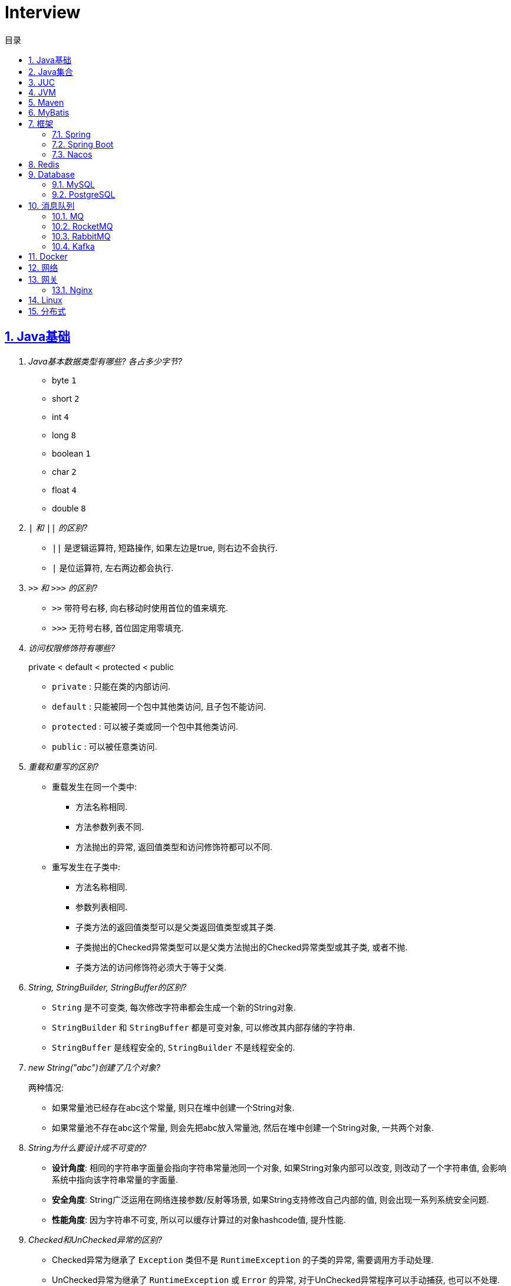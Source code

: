 = Interview
:icons: font
:source-highlighter: highlightjs
:highlightjs-theme: idea
:hardbreaks:
:sectlinks:
:sectnums:
:stem:
:toc: left
:toclevels: 3
:toc-title: 目录
:tabsize: 4
:docinfo: shared

== Java基础

[qanda]
Java基本数据类型有哪些? 各占多少字节?::
* byte `1`
* short `2`
* int `4`
* long `8`
* boolean `1`
* char `2`
* float `4`
* double `8`
`|` 和 `||` 的区别?::
* `||` 是逻辑运算符, 短路操作, 如果左边是true, 则右边不会执行.
* `|` 是位运算符, 左右两边都会执行.
`>>` 和 `>>>` 的区别?::
* `>>` 带符号右移, 向右移动时使用首位的值来填充.
* `>>>` 无符号右移, 首位固定用零填充.
访问权限修饰符有哪些?::
private < default < protected < public
* `private` : 只能在类的内部访问.
* `default` : 只能被同一个包中其他类访问, 且子包不能访问.
* `protected` : 可以被子类或同一个包中其他类访问.
* `public` : 可以被任意类访问.
重载和重写的区别?::
* 重载发生在同一个类中:
** 方法名称相同.
** 方法参数列表不同.
** 方法抛出的异常, 返回值类型和访问修饰符都可以不同.
* 重写发生在子类中:
** 方法名称相同.
** 参数列表相同.
** 子类方法的返回值类型可以是父类返回值类型或其子类.
** 子类抛出的Checked异常类型可以是父类方法抛出的Checked异常类型或其子类, 或者不抛.
** 子类方法的访问修饰符必须大于等于父类.
String, StringBuilder, StringBuffer的区别?::
* `String` 是不可变类, 每次修改字符串都会生成一个新的String对象.
* `StringBuilder` 和 `StringBuffer` 都是可变对象, 可以修改其内部存储的字符串.
* `StringBuffer` 是线程安全的, `StringBuilder` 不是线程安全的.
new String("abc")创建了几个对象?::
两种情况:
* 如果常量池已经存在abc这个常量, 则只在堆中创建一个String对象.
* 如果常量池不存在abc这个常量, 则会先把abc放入常量池, 然后在堆中创建一个String对象, 一共两个对象.
String为什么要设计成不可变的?::
* *设计角度*: 相同的字符串字面量会指向字符串常量池同一个对象, 如果String对象内部可以改变, 则改动了一个字符串值, 会影响系统中指向该字符串常量的字面量.
* *安全角度*: String广泛运用在网络连接参数/反射等场景, 如果String支持修改自己内部的值, 则会出现一系列系统安全问题.
* *性能角度*: 因为字符串不可变, 所以可以缓存计算过的对象hashcode值, 提升性能.
Checked和UnChecked异常的区别?::
* Checked异常为继承了 `Exception` 类但不是 `RuntimeException` 的子类的异常, 需要调用方手动处理.
* UnChecked异常为继承了 `RuntimeException` 或 `Error` 的异常, 对于UnChecked异常程序可以手动捕获, 也可以不处理.
谈谈对多态的理解?::
多态是指父类引用指向子类对象, 即在程序运行时才能动态获取到引用对象的实际类型.
抽象类和接口的区别?::
* 抽象类可以有构造方法, 接口不行.
* 接口类中的变量只能是 `public static final` 常量类型.
* 一个类只能继承一个抽象类, 但是可以实现多个接口.
* 类继承表达的是 `is-a` 的关系, 表示子类和父类是同一类的类型. 接口实现表达的是 `like-a` 的关系, 表示子类具备父类接口定义的行为.
静态内部类和成员内部类的区别?::
* 成员内部类
** 成员内部类的变量和方法不能声明为静态的, 因为静态成员的访问不需要外部类的对象实例, 这不符合内部类的设计初衷.
** 成员内部类可以引用外部类的非静态属性及方法.
* 静态内部类
** 静态内部类的属性和方法可以声明为静态和非静态的.
** 静态内部类只能引用外部类的静态变量或方法.
Object类有哪些方法?::
* hashcode
* equals
* clone
* toString
* wait
* notify
* notifyAll
equals和hashCode方法重写规则?::
* hashCode()相等, equals()不一定返回true.
* equals()返回true, hashCode()一定要相等.
泛型中extends和super的区别?::
* extends为上界通配符.
* super为下界通配符.
* 上界 `<? extends T>` 不能往里存，只能往外取
* 下界 `<? super T>` 不影响往里存，但往外取只能放在Object对象里
* *PECS(Producer Extends Consumer Super)原则*: 频繁往外读取内容的, 适合用上界Extends; 经常往里插入的, 适合用下界Super.
获取泛型类型的方法?::
`((ParameterizedType) getClass().getGenericSuperclass()).getActualTypeArguments()[0]`
创建对象有哪些方式?::
* new
* Object#clone()
* Class#newInstance()
* Constructor#newInstance()
* 反序列化
* Unsafe.allocateInstance
getMethods()和getDeclaredMethods()的区别?::
* `getMethods()` 获取本类以及从父类继承过来的public方法.
* `getDeclaredMethods()` 只获取本类的方法.
Class.forName()和ClassLoader#loadClass()的区别?::
`Class.forName()` 会执行类的静态代码块, `ClassLoader#loadClass()` 不会.
`Class#getResourceAsStream` 和 `ClassLoader#getResourceAsStream` 的区别?::
* `Class#getResourceAsStream` 为使用加载该类的类加载器加载文件:
** 不以 `/` 开头时为在该类所在路径下加载文件.
** 以 `/` 开头时为在 `classpath` 下加载文件.
* `ClassLoader#getResourceAsStream` : 为用指定类加载器加载文件.
`ClassNotFoundException` 和 `NoClassDefFoundError` 有什么区别?::
* `ClassNotFoundException` 是Exception类型, `NoClassDefFoundError` 是Error类型.
* 使用 `Class.forName()` / `ClassLoader#loadClass()` / `ClassLoader#findSystemClass()` 等 *加载* 类时找不到类就会抛出 `ClassNotFoundException` ,当编译成功但 *运行* 时(调用该类的一个方法或者new一个实例时)找不到类或者初始化static成员时有异常则会抛出 `NoClassDefFoundError` 异常.
Java类初始化顺序?::
. 父类静态变量
. 父类静态代码块
. 子类静态变量
. 子类静态代码块
. 子类main方法
. 父类成员变量
. 父类构造代码块
. 父类构造函数
. 子类成员变量
. 子类构造代码块
. 子类构造函数
Java中Connection为什么要close?::
及时释放数据库链接, 减少资源消耗. (如果没有显式close, 也会被gc)
var和val的区别?::
var表示可变变量, val为非标准关键字, 表示不可变变量.
BIO和NIO的区别?::
* BIO属于同步阻塞模型, 业务线程读写请求过程中会一直等待数据到达(阻塞), 业务操作完成后才会继续执行后续任务(同步).
* NIO属于IO多路复用模型, 通过epoll/kqueue系统调用批量查询可用的socket(非阻塞), 然后通过单读的线程进行读写操作(同步), 节省了read阻塞阶段的耗时.
* BIO基于字节流读写请求, NIO使用缓冲区读写请求.
Java NIO有哪些Buffer类型?::
* ByteBuffer(字节缓冲区): 用于读写字节数据.
* ShortBuffer(短整型缓冲区): 用于读写短整型数据.
* IntBuffer(整型缓冲区): 用于读写整型数据.
* LongBuffer(长整型缓冲区): 用于读写长整型数据.
* CharBuffer(字符缓冲区): 用于读写字符数据.
* FloatBuffer(浮点型缓冲区): 用于读写浮点型数据.
* DoubleBuffer(双精度浮点型缓冲区): 用于读写双精度浮点型数据.
Buffer的四个核心属性?::
* capacity: 缓冲区的容量, 不可修改.
* limit: 当前可操作的缓冲区的长度.
* position: 当前操作的索引.
* mark: 标记位置, 可通过 `reset()` 恢复position为mark的位置.
`flip()` 和 `rewind()` 方法的使用场景?::
* `flip()` 方法用于写完后读取整个缓冲区内容的场景, 如写header+body后读取整个header+body内容.
* `rewind()` 方法用于重复读取缓冲区内容的场景.
SelectionKey的事件类型?::
* OP_CONNECT(仅客户端SocketChannel): 请求连接成功.
* OP_ACCEPT(仅服务端ServerSocketChannel): 请求连接就绪.
* OP_READ: 读缓冲区中存在数据可以读取.
* OP_WRITE: 写缓冲区中存在空间可以写入.
HeapByteBuffer和DirectByteBuffer的区别?::
* HeapByteBuffer在JVM堆内存中分配缓冲区.
* DirectByteBuffer在JVM堆外内存中分配缓冲区.

== Java集合

[qanda]
Java容器有哪些?::
* `List` 列表/链表
** Vector
** ArrayList
** LinkedList
** CopyOnWriteArrayList
* `Queue` 队列
** ArrayDeque
** ArrayBlockingQueue
** LinkedBlockingQueue
** DelayQueue
** SynchronousQueue
** LinkedTransferQueue
** ConcurrentLinkedQueue
** ConcurrentLinkedDeque
* 堆
** PriorityQueue
** PriorityBlockingQueue
* `Set` 集合
** HashSet
** LinkedHashSet
** CopyOnWriteArraySet
** ConcurrentSkipListSet
* `Map` 散列表
** HashTable
** HashMap
** LinkedHashMap
** IdentityHashMap
** ConcurrentHashMap
** WeakHashMap
* 树
** TreeMap
* `NavigableMap` 跳表
** ConcurrentSkipListMap
ArrayList和LinkedList的区别?::
* `ArrayList` 底层使用数组存储元素, `LinkedList` 使用双向链表.
* `ArrayList` 插入和删除时间复杂度为stem:[O(n)], 查找为stem:[O(1)]. `LinkedList` 查找和删除时间复杂度为stem:[O(n)], 插入为stem:[O(1)].
* `ArrayList` 适合从中间插或者尾插, `LinkedList` 更适合头插.
* `LinkedList` 每个元素需要维护前后元素的引用, 所以内存占用比 `ArrayList` 大.
* 都不是线程安全的.
有哪些Map实现类?::
* HashMap `查找键值对`
* LinkedHashMap `保证key按照插入的顺序输出`
* TreeMap `红黑树, 按照自定义顺序遍历key`
* ConcurrentHashMap `线程安全`
* WeakHashMap `存取弱引用对象的哈希表`
* IdentityHashMap `使用System.identityHashCode()计算hashCode, 使用==判断key是否相同`
HashMap和HashTable的区别?::
* HashTable线程安全, HashMap线程不安全.
* HashTable默认初始长度为11, HashMap默认初始长度为16, 且总为2的幂.
* HashTable扩容后为stem:[2n+1],HashMap扩容后为stem:[2n].
* HashMap的kv可以为null, 放在数据索引为0的位置.HashTable的kv均不能为null.
* HashMap因hash冲突产生的链表长度大于8后会转成红黑树, HashTable不会.
JDK中有哪些保持key有序的Map?::
* LinkedHashMap: 按照插入顺序或者读取顺序排列key.
* TreeMap: 按照key的大小排好序.
有哪些散列函数?::
* 求和: 将每一位的ascii值相加得到哈希值.
* 多项式求和: 以一个素数(31)为底, 多项式求和: stem:[sum_(i=0)^(n-1)"key"[n-i-1\]xx31^i] , 如 stem:[h=k_0+k_1xx31+k_2xx31^2+...+k_(n-1)xx31^(n-1)]
* CRC16/CRC32.
散列表解决hash冲突的方法?::
* 拉链法: 如果hash值落在相同的槽位上, 则将该槽位元素转成链表, 将冲突的元素放在已有元素的后面. `HashMap`
* 开放地址法: 如果hash所在的槽位已有元素, 则将元素存放到下一个为空的槽位上. `ThreadLocal.ThreadLocalMap`
* 再哈希法: 计算多次hash值, 增加数据离散程度.
为什么HashMap的长度始终是2的幂?::
stem:[x%2^n=x&(2^n-1)] 用与运算代替模运算, 效率更高.
HashMap的实现原理?::
. 计算key的hash值: `(h = key.hashCode()) ^ (h >>> 16)` hashCode的前16位和后16位异或.
. 根据hash值计算出存放该key的槽位(`hash & (length - 1)`)
* 如果table为空, 则初始化table, 直接插入.
* 如果索引处为空, 直接插入.
* 如果索引处不为空, 则根据hash和key比较找到已有的key.
** 如果key找到了则直接更新value.
** 如果key没有找到, 则判断当前node是否为红黑树的node还是链表node, 插入.
** 如果当前node属于链表且长度大于8且哈希表长度大于64, 则转成红黑树, 如果小于64说明元素分散不够均匀, 会扩容一次.
* 插入后如果table长度超过了阈值(capacity*loadFactor), 则长度扩容两倍, 然后重新计算每个元素的槽位. 因为 stem:[x&(2n-1)=(x&(n-1) or 2xxx&(n-1))], 所以扩容后原来的索引stem:[i]只会移动到新的数组索引stem:[i或2i]处, 通过 stem:[i&n]就可以计算出新索引为stem:[i or 2i].
HashSet的实现原理?::
内部维护了一个HashMap, 每次添加元素的时候, key为待添加的元素, value为一个单例的Object对象.
HashSet在向map中put的时候value为什么不存null还是一个固定的Object对象?::
如果是第一次插入key为null的元素, 返回null, 第二次插入, 返回PRESENT对象, 可以通过返回值区分set中是否存在null元素.
LinkedHashMap的实现原理?::
. `LinkedHashMap` 可以设置按照插入顺序(默认)还是访问顺序对key排序.
. `LinkedHashMap` 每个元素有前置和后继节点, 标识插入/访问的顺序关系, `LinkedHashMap` 内部也保存了头结点和尾结点的引用.
. 每次插入/删除的时候, 会把尾结点的后继节点设置为新节点, 然后把尾结点设置为当前节点.
. 遍历的时候, 从 `LinkedHashMap` 内部保存的头结点开始遍历.
如何使用LinkedHashMap实现LRU缓存?::
. 继承 `LinkedHashMap` , 设置 `accessOrder` 属性为true.
. 如果需要限制缓存容量, 重写 `removeEldestEntry` 方法即可.
fail-fast和fail-safe分别代表什么?::
* `fail-fast` 输赢迭代器遍历一个集合对象的时候, 如果遍历这个集合的过程中对集合做了修改会抛出 `ConcurrentModifiedException` .
* `fail-safe` 在遍历时先复制原有集合, 然后在拷贝的集合上进行遍历.

== JUC

[qanda]
创建线程的方法?::
* 实现Runnable接口.
* 继承Thread类.
* 实现Callable接口.
synchronized关键字的使用?::
* 修饰实例方法
* 修饰静态方法
* 修饰代码块
sleep和wait的区别?::
* 定义不同: sleep为Thread类的方法, wait为Object类的方法.
* 作用对象不同: sleep作用于当前线程, wait作用于持有指定的对象锁的线程.
* sleep不会释放锁, 当前线程进入 `TIMED_WAITING` 状态, wait会释放锁且进入 `WAITING/TIMED_WAITING` 状态.
* sleep可以在任意代码块里, wait必须在同步代码块里.
为什么wait方法必须在同步代码块里?::
. 释放锁的前提是要先持有锁.
. 避免CPU切换到另外一个线程先执行了notify方法.
为什么wait方法定义在Object里而不是Thread?::
因为synchronized可以锁住任意对象, 而锁住的对象需要有wait/notify方法来实现线程间通信.
synchronized和volatile的区别?::
* 功能不同: `synchronized` 用于锁定临界区, 只有持有锁的线程才能访问临界区. `volatile` 用于变量, 标识该变量的值一直需要从主存读取.
* 使用不同: `volatile` 只能用于变量上, `synchronized` 可以用作实例方法/静态方法和代码块上.
* 语义不同: `volatile` 只保证可见性和禁止指令重排序, `synchronized` 保证可见性和原子性.
线程的状态流转?::
* NEW -> RUNNING: Thread#start()方法.
* RUNNING -> BLOCKED: 未争取到锁被阻塞.
* BLOCKED -> RUNNING: 争取到锁.
* RUNNING -> WAITING/TIMED_WAITING: Object#wait, Thread#join, Thread.sleep, LockSupport.park.
* WAITING/TIMED_WAITING -> RUNNING: Object#notify, Object#notifyAll, LockSupport.unpark.
* RUNNING -> TERMINATED: run方法执行结束.
Thread类run()和start()区别?::
* `run()` : 执行具体的工作.
* `start()` : 启动一个新的线程, 该线程去执行具体的工作.
Thread.join()有什么作用?::
等待线程执行完
终止一个线程的方法有哪些?::
* 使用一个volatile修饰的标志位while循环判断是否终止.
* 调用Thread#interrupt()方法
** 如果线程处于运行状态, Thread#isInterrupted()方法返回true, 线程内部判断这个标志位跳出方法.
** 如果线程处于阻塞状态, 则会抛出InterruptedException.线程内部可以捕获该异常终止方法.
* 调用Thread#stop()方法, 此方法会释放所有子线程的锁, 但可能会导致线程安全问题.
守护线程和本地线程的区别?::
当JVM内部只剩守护线程时, JVM就会自动退出.
请描述锁的四种状态和升级过程?::
* 无锁
* 偏向锁
* 轻量级锁
* 重量级锁
CAS的ABA问题如何解决?::
* AtomicStampedReference
* AtomicMarkableReference
基于AQS实现的锁有哪些?::
* ReentrantLock
* ReentrantReadWriteLock
* Semaphore
* CountDownLatch
线程池初始化参数的解释?::
* `int corePoolSize` : 核心线程数个数
* `int maximumPoolSize` : 最大线程数个数
* `long keepAliveTime` : 核心线程之外的线程存活时间
* `TimeUnit unit` : KeepAliveTime时间单位
* `BlockingQueue<Runnable> workQueue` : 线程池所用的阻塞队列类型
* `ThreadFactory threadFactory` : 线程创建的工厂类
* `RejectedExecutionHandler handler` : 最大线程满载后的线程提交后拒绝策略
线程池中阻塞队列有哪些?::
* ArrayBlockingQueue
* LinkedBlockingQueue
* SynchronousQueue
* TransferQueue
* DelayQueue
线程池的工作原理?::
. 如果当前线程池中的线程数目小于corePoolSize，则每来一个任务，就会创建一个线程去执行这个任务；
. 如果当前线程池中的线程数目大于等于corePoolSize，则每来一个任务，会尝试将其添加到任务缓存队列当中，若添加成功，则该任务会等待空闲线程将其取出去执行；若添加失败（一般来说是任务缓存队列已满），则会尝试创建新的线程去执行这个任务；
. 如果当前线程池中的线程数目达到maximumPoolSize，则会采取任务拒绝策略进行处理；
. 如果线程池中的线程数量大于corePoolSize时，如果某线程空闲时间超过keepAliveTime，线程将被终止，直至线程池中的线程数目不大于corePoolSize；如果允许为核心池中的线程设置存活时间，那么核心池中的线程空闲时间超过keepAliveTime，线程也会被终止。
线程池的拒绝策略?::
* AbortPolicy(默认): 丢弃任务并抛出 `RejectExecutionException` 异常.
* DiscardPolicy: 丢弃任务, 但是不抛出异常.
* DiscardOldestPolicy: 丢弃队列最前面的任务, 然后重新提交被拒绝的任务.
* CallerRunsPolicy: 由调用线程处理该任务.
Timer类的缺点?::
* 一个任务执行时间长将会影响后面的任务.
* 前面的任务抛出异常, 后面的任务会执行不了.
Tomcat线程调度流程?::
Tomcat自定义了阻塞队列和Executor的实现, 处理的流程与JDK线程池稍有不同.
. 如果当前线程数小于核心线程数(minSpareThreads, 默认10), 则创建一个新的线程.
. 如果当前线程数大于核心线程数, 并且小于最大线程数, 仍然创建一个新的线程.
. 如果当前工作线程数小于总线程数, 说明有空闲线程, 加入到队列中.
. 如果当前线程数大于最大线程数, 则加入到队列中, 等待有空闲的工作线程执行该任务.
. 如果加入到队列失败, 则抛出异常.

== JVM

[qanda]
JVM内存区域的划分?::
* 线程私有:
** 程序计数器: 存储当前线程执行的字节码的指令地址.
** 虚拟机栈: 存放当前线程的栈帧.每个栈帧对应一个被调用的方法, 栈帧中包括局部变量表, 操作数栈, 方法返回地址等信息.当线程执行一个方法时, 就会创建一个栈帧压栈, 当方法执行完毕, 便会将栈帧出栈.
** 本地方法栈: 存储当前线程调用的本地方法的栈帧.
* 线程共享:
** 堆: 存储对象数据.
** 方法区: 存储类的信息, 静态变量, 常量, 编译后的代码等.
强/软/弱/虚引用的区别?::
* *强引用* : 强引用的对象不会被立即回收.
* *软引用(SoftReference)* : 满足以下 `ReferencePolicy` 的回收条件时, 会将软引用关联的对象列入垃圾回收范围回收 (详见 `ReferenceProcessor::process_soft_ref_reconsider_work` 方法).
** NeverClearPolicy: 从不回收软引用对象.
** AlwaysClearPolicy: 一直回收软引用对象.
** LRUMaxHeapPolicy(开启c2/jvmci编译器下默认策略): 如果clock-timestamp>(最大堆容量-上次gc后堆使用的空间大小)/1MB*SoftRefLRUPolicyMSPerMB(默认1000), 会回收软引用, 否则不会回收.
** LRUCurrentHeapPolicy(禁用c2&jvmci编译器下默认策略): 如果clock-timestamp>上次gc后堆可用空间大小/1MB*SoftRefLRUPolicyMSPerMB(默认1000), 会回收软引用, 否则不会回收.
* *弱引用(WeakReference)* : 垃圾回收时会回收弱引用对象.
* *虚引用(PhantomReference)* : 无法通过虚引用来获取被引用的对象, 该对象在被回收的同时会将该对象放入ReferenceQueue, 外部可以通过从Queue中poll出元素来接收到对象被回收的事件, 如果该对象是 `Cleaner` 类型, 则会执行clean方法.
对象创建的过程?::
. new指令的参数是否能在常量池中定位到一个类的符号引用, 如果这个符号引用代表的类没有被加载过, 则执行相应的类加载过程.
. 为对象分配内存.
. 初始化字段值.
. 设置对象头.
. 执行构造函数.
JVM对象的结构?::
. 对象头.(MarkWord+ClassPointer)
. 对象实例数据.
. 对齐填充.
对象头的内容?::
. MarkWord
. 类型指针: 指向类型元数据的指针.
. 如果是数组, 还需要记录数组长度.
对象的访问方式?::
* 直接指针访问(HotSpot): reference中储存的是对象的实例地址. 可以通过reference中的地址直接访问到对象.(对象实例数据中存储了对象类型数据的指针)
** 好处: 节省一次指针定位的开销, 速度快.
* 句柄访问: 堆中划分一块内存作为句柄池, 句柄池中存储了对象的实例数据地址和对象类型数据地址. reference中存储的是句柄地址.
** 好处: 在对象被移动的时候只会修改句柄中的对象实例数据地址, 而不会修改reference.
OOM有哪些类型?::
* 堆内存溢出. `Java heap space`
* 无限创建动态代理对象导致方法区内存溢出. `Metaspace`
* 分配直接内存失败. `Direct buffer memory`
* 内存不足导致线程无法创建. `unable to create new native thread`
* 花费超过98%的时间GC而只得到不到2%的内存.`GC overhead limit exceed`
GC的分类?::
* Minor GC/Young GC: 新生代的收集.
* Major GC/Old GC: 老年代的收集(CMS).
* Mixed GC: 收集整个新生代和部分老年代(G1).
* Full GC: 整个Java堆和方法区的收集.
Young GC发生的场景有哪些?::
* Eden区满.
* 触发Full GC前会先执行一次 `Young GC` .
Full GC发生的场景有哪些?::
* 老年代满了或者达到设定的阈值.
* CMS回收失败, 发生 `promotion failed/concurrent mode failure` .
* 从新生代要放入老年代的对象平均大小超过了老年代剩余空间.
如何标记对象可以被回收?::
* 引用计数法: 在对象中添加一个引用计数器, 每有一个地方引用它时, 计数器值加一, 引用失效时, 计数器值减一. 当计数器值为0时, 该对象就是可以被回收的.
* 可达性分析: 定义一些类型的对象为根对象, 根对象本身和根对象持有的其他对象的引用(包括该对象持有的其他对象的引用)都是不可回收的, 其他对象就是可以被回收的.
哪些对象属于GC Root?::
* 栈中的变量引用的对象, 包括局部变量, 方法参数.
* 静态变量引用的对象.
* 运行中的线程对象.
* 被同步锁(synchronized)持有的对象.
* `System ClassLoader` 加载的Class对象, SystemClassLoader, 一些基础异常类等.
* JNI(native方法)引用的对象.
* JMXBean.
* JVMTI中注册的回调.
* 本地代码缓存.
有哪些垃圾回收算法?::
* 标记清除: 首先标记需要回收的对象, 然后统一把被标记的对象依次清除, 一般用于老年代.
** 缺点① 如果堆中大部分对象需要被回收, 则标记和清除执行时间会较长.
** 缺点② 内存中会出现大量不连续的碎片, 分配大对象时如无法找到足够的连续内存, 则会触发一次FULL GC.
* 标记复制: 将内存区域分为两部分, 每次只使用其中的一块, 回收时把存活的对象移动到另一块内存, 然后直接清空原先的块, 一般用于新生代.
** 优点① 没有内存碎片.
** 缺点① 浪费了一半的内存可用空间.
** 缺点② 如何对象存活率高, 那么拷贝对象的成本也高.
* 标记整理: 将存活的对象统一移动到一端, 然后直接清理掉边界之外的内存.
** 优点① 没有内存碎片.
** 缺点① 移动对象会发生STW, 会暂停用户线程.
* 分代收集: 根据不同的内存区域, 使用不同的回收算法.
有哪些垃圾回收器?::
* Young区:
** Serial
** ParNew
** Parallel Scavenge Young
* Old区:
** Serial Old
** Parallel Old
** CMS
* 混合回收:
** G1
** ZGC
* 不回收:
** Epsilon
新生代分为哪几个区?::
1个Eden, 两个Survivor.
新生代Eden区和Survivor区的默认比例? 如何修改?::
默认 stem:[8:1:1], 通过 `-XX:SurvivorRatio` 参数修改Eden区与Survivor区大小的比例, 默认为8.
堆内存新生代和老年代的默认比例? 如何修改?::
默认 stem:[1:2], 通过 `-Xmn` 设置新生代的大小, 或者 `-XX:NewRatio` 设置Old区与Young区大小的比例, `-Xmn` 优先级更高.
并发扫描时如何解决存活对象错误标记为死亡?::
灰色对象切断一个白色对象引用, 同时一个黑色对象新增这个白色的引用.
* 增量更新: 当一个黑色对象插入一个白色对象的引用时, 将这个黑色对象变为灰色对象. `CMS`
* 原始快照: 当一个灰色对象删除一个白色对象的引用时, 将引用关联的对象变为灰色对象. `G1`
对象何时进入老年代?::
* survivor区中的对象年龄超过了 `-XX:PretenureSizeThreshold` 设置的值. (默认为6)
* Young GC时Eden区的对象放不进survivor区, 会直接进入老年代.
CMS采用哪种回收算法?::
CMS使用标记-清除算法回收老年代.
CMS怎么解决内存碎片问题?::
* CMS提供 `-XX:+UseCMSCompactAtFullCollection` 开关参数, 用于CMS在Full GC时开启内存碎片的合并整理过程.
* CMS提供 `-XX:CMSFullGCsBeforeCompaction` 参数, 用于设置在执行指定次数不整理空间的Full FC后, 在下一次Full GC前整理内存碎片.
CMS回收的步骤?::
. 初始标记
. 并发标记
. 重新标记
. 并发清除
G1回收的步骤?::
. 初始标记
. 并发标记
. 最终标记
. 筛选回收
Young GC频繁原因?::
* 新生代内存空间设置过小.
* 大量生成生命周期短的对象.
* `PretenureSizeThreshold` 设置过高导致对象不会进入老年代.
Young GC慢的原因?::
* 新生代内存空间设置过大, 回收需要消耗很多时间.
* 对象引用链比较长, 扫描时间长.
* 新生代survivor设置的比较小, 回收后存活的对象只能移动到老年代, 造成移动对象开销.
* 内存分配担保失败, MinorGC升级为Full GC.
* 采用serial收集器回收新生代, 串行执行, 效率较低.
频繁GC问题如何定位?::
* `jstat -gc <pid> [interval(ms)]`
** `S0C` 第一个survivor区大小.
** `S1C` 第二个survivor区大小.
** `S0U` 第一个survivor区已使用大小.
** `S1U` 第二个survivor区已使用大小.
** `EC` Eden区大小
** `EU` Eden区已使用大小.
** `OC` Old区大小.
** `OU` Old区已使用大小.
** `MC` Metaspace区大小.
** `MU` Metaspace区已使用大小.
** `CCSC` 压缩类空间大小.
** `CCSU` 压缩类空间已使用大小.
** `YGC` YoungGC次数.
** `YGCT` YoungGC总消耗时间.
** `FGC` FullGC次数.
** `FGCT` FullGC总消耗时间.
** `GCT` GC总消耗时间.
* jcmd
** `jcmd <pid> Thread.print` 打印线程栈.
** `jcmd <pid> GC.class_histogram | head -20` 查看各个类的所有实例对象大小, 执行时会触发Full GC.
** `jcmd <pid> GC.run` 执行一次 `System.gc()` .
** `jcmd <pid> VM.heap_info` 打印堆和方法区占用大小.
** `jcmd <pid> VM.flags` 查看JVM启动参数.
** `jcmd <pid> GC.heap_dump <file>` dump JVM进程.
* jmap
** `jmap -histo:live <pid> | head -20` 查看各个类的所有实例对象大小, 执行时会触发Full GC.
** `jmap -dump:live,format=b,file=<file> <pid>` dump JVM进程.
** `jmap -heap <pid>` 打印堆各个区占用大小.
* core dump分析
* gc日志上传到 https://gceasy.io 分析, 根据报告调整各个区内存大小.
如何进行堆内存dump?::
* jmap: `jmap -F -dump:live,file=jmap.hprof <pid>`
* jcmd: `jcmd <pid> GC.heap_dump jmap.hprof`
* 自动dump: `-XX:+HeapDumpOnOutOfMemoryError -XX:HeapDumpPath=<path/to/dump>`
* JMX客户端工具
* 编程式调用: `HotSpotDiagnosticMXBean`
内存溢出和内存泄漏的区别?::
* 内存泄漏: 内存一直占用但不释放.
* 内存溢出: 申请内存时, 没有足够的内存使用.
哪些情况会出现内存泄露?::
* 静态集合中一直填入大量数据且不删除.
* 未关闭的IO流.
* 哈希表使用可变对象作为key. 修改变量属性后hash值发生改变, 此时如果从hash表中删除该key会找不到而删除失败.
* 一个生命周期短的对象被生命周期长的对象所持有, 则会导致该对象无法被回收.
如何找到JVM CPU占用高的原因?::
. `jps` 查看JVM进程 `PID`.
. `top -Hp PID` 查看该JVM进程内线程资源占用情况.找到CPU占用资源高的线程 `TID`.
. `printf '%x\n' TID` 将线程id转成16进制数.
. `jstack PID | grep TID -A 10` 查看该线程所在堆栈, 检查堆栈所在代码上的错误.
JVM的类加载器?::
* Bootstrap ClassLoader: 加载jre/classes下的类以及rt.jar.
* Ext ClassLoader: 加载jre/lib/ext下的类以及 `java.ext.dirs` 系统变量指定的路径下的类.
* App ClassLoader: 加载classpath下的类.
JVM的双亲委派机制?::
. 如果之前已经加载过, 则直接返回原来已经加载好的类.
. 委托给父加载器去加载, 如果父类加载不到则自己去加载.
如何实现双亲委派机制?::
继承 `ClassLoader` , 重写 `findClass` 方法.
如何破坏双亲委派机制?::
* 继承ClassLoader, 重写LoadClass方法, 在LoadClass方法里不尝试去用父类加载器加载类. `Tomcat`
* Java的SPI机制: `DriverManager` 在JDK里, 使用 `BootstrapClassLoader` 加载不到驱动类, 所以使用 `Thread.currentThread().getContextClassLoader()` 获取到 `AppClassLoader` 来加载类. `JDBC`
类加载的过程?::
. 加载: 将字节码加载到方法区, 生成Class对象.
. 链接
.. 验证: 确保该类的字节码文件所包含的信息是否符合当前虚拟机的要求.
.. 准备: 为静态变量分配内存, 设置该类型的初始值. static final变量设置默认值.
.. 解析: 将常量池中的符号引用替换为直接引用.
. 初始化: 初始化静态变量, 执行静态代码块.
JMM?::
* 原子性
* 可见性
* 有序性

== Maven

[qanda]
Maven的生命周期是怎样的?::
. Clean
. Default
. Site
Maven的坐标是由什么构成的?::
* group-id: 组织名称
* artifact-id: 项目名称
* version: 项目版本
Maven依赖的范围有哪些类型?::
* compile: 默认范围, 编译测试运行时都有效.
* provided: 编译和测试时都有效.
* runtime: 测试和运行时都有效.
* test: 测试时有效.
* system: 编译测试时都有效, jar包从本地读取.
* import: 当前项目里的依赖会被导入的pom替代.
Maven依赖传递的优先级是怎样的?::
* compile范围的依赖才可被传递.
* 路径最短者优先.
* 路径相同时先声明者优先.

== MyBatis

[qanda]
#{}和${}的区别是什么?::
* `\#{}` 是预编译处理, Mybatis会将sql中的 `#{}` 替换为 `?` 号，调用PreparedStatement的set方法来赋值, 参数内的引号编译后会加上转义符来防止Sql注入.
* `${}` 是纯粹的字符串替换.
当实体类中的属性名和表中的字段名不一样, 怎么办?::
* sql中使用别名, 与属性名保持一致.
* 使用 `resultMap` 来设置实体属性名和列名的映射关系.
模糊查询like语句该怎么写?::
* 属性值用 `%` 包裹.
* sql中写成 `%#{param}%`
Mapper接口里的方法可以被重载吗?::
不能, Mapper中每一个方法是用namespace加方法名作为唯一标识的.
Mybatis分页插件原理?::
. 拦截Executor query方法.
. 根据参数中的 `RowBounds` 分页参数对象, 在boundSql的sql后拼接分页查询语句.
MyBatis支持插件拦截的类?::
* ParameterHandler
* ResultSetHandler
* StatementHandler
* Executor
如何获取自增id?::
`KeyGenerator` 保存的对象中会设置自增id的值.
mapper中如何传递多个参数?::
* sql中直接用 `\#{arg0},#{arg1}...` 或者 `\#{param1},#{param2}...` 标识第几个参数.
* 方法中使用 `@Param` 注解设置参数名称, sql中使用 `#{参数名称}` 获取参数值.
* 参数使用对象或者map, sql中引用对象或者map的key.
Mybatis如何执行批处理?::
使用 `BatchExecutor` 执行批处理.
Mybatis有哪些Executor? 区别是什么?::
* SimpleExecutor: 具体实现了对数据库的操作
* ReuseExecutor: 缓存了sql的StatementHandler以重用
* BatchExecutor:
* CachingExecutor: 添加了对MappedStatement的二级缓存的读取.
Mybatis的缓存实现原理?::
* 一级缓存: `Executor` 中的 `localCache` 成员变量, 只在同一个 `sqlSession` 生命周期中有效.
* 二级缓存: `MappedStatement` 的 `cache` 成员变量, 全局共享 (为防止脏读, commit后才会缓存查询结果).
* 查询过程: 二级缓存 -> 一级缓存 -> 数据库.
Mybatis的延迟加载实现原理?::
Mybatis仅支持 `association` 关联对象和 `collection` 关联集合对象的延迟加载.
使用 `JavaAssist(默认)/cglib` 创建SQL查询结果返回对象的代理对象, 如果获取该字段值时发现是懒加载字段, 则单独发送查询关联对象的sql, 然后设置该字段的值.
Mybatis用到哪些设计模式?::
* 单例模式:
** `KeyGenerator`
* 工厂模式:
** `LogFactory`
** `TransactionFactory`
* 建造者模式:
** `CacheBuilder` 创建Cache对象.
** `ResultMapping.Builder` 创建ResultMapping对象.
** `ResultMap.Builder` 创建ResultMap对象.
** `MappedStatement.Builder`
* 装饰者模式:
** Cache实现类, 如 `ScheduledCache, LoggingCache` , 每个装饰类都在原有Cache基础上增强了功能.
* 组合模式:
** `MixedSqlNode` : 内部可以包含多个SqlNode.
* 代理模式:
** `SqlSessionManager`
** `MapperProxy`
** `ConnectionLogger`
* 模板方法模式:
** `BaseExecutor`
* 责任链模式:
** `InterceptorChain`
MyBatis的Mapper方法执行过程?::
. `SqlSessionTemplate` 使用静态代理持有 `SqlSession` 动态代理对象.
. 根据Mapper接口创建 `MapperProxy` 对象. `JDK动态代理`
. 为调用的方法创建 `MapperMethod` 对象, 并缓存到 `MapperProxy` 对象里, 执行 `MapperMethod::execute` 方法.
. 创建 `Executor` 对象(默认 `CachingExecutor` ), 从而创建 `SqlSession` , 根据方法执行 `SqlSession` 的CRUD方法.
.. 根据Mapper类名和方法名找到初始化时解析好的 `MappedStatement` .
.. 执行 `Executor` 的CRUD方法.
... 判断Mapper方法是否开启二级缓存, 如果开启则从 `MappedStatement` 里面查找缓存, 查找不到则执行 `BaseExecutor` CRUD操作然后将结果存到 `MappedStatement` 里面.
... 查找 `BaseExecutor` 的 `localCache` 一级缓存, 如果存在则直接返回, 不存在则执行sql.
... 创建 `StatementHandler` 对象预编译sql, 设置参数, 得到 `Statement` 对象.
... 使用 `ResultSetHandler` 解析sql执行的结果.
SqlSession的实现类有什么区别?::
* `DefaultSqlSession` 线程不安全, 需要手动提交/回滚/关闭.
* `SqlSessionManager` 线程安全, 可以每次创建一个 `DefaultSqlSession` 操作数据库, 也可以使用 `ThreadLocal` 复用 `SqlSession` , 支持自动提交/回滚.
* `SqlSessionTemplate` 线程安全, 将 `SqlSession` 的创建和当前session的提交/回滚/关闭交由Spring的 `TransactionSynchronizationManager` 管理.
MyBatis集成Spring后支持一级缓存吗?::
在同一个事务里支持, 否则不支持.
原因: `MyBatis` 的 `Executor` 执行commit后会清除本地的一级缓存. 如果当前查询过程是在事务中, 查询后不会自动commit, 所以不会清除缓存, 如果当前查询不处于事务中, 则会自动commit, 然后清除缓存.

== 框架

=== Spring

[qanda]
IoC含义?::
对象自身生命周期的控制以及与其他对象的依赖关系交由Spring容器管理.
依赖注入的方式?::
* 字段注入
* 构造函数注入
* setter方法注入
ApplicationContext与BeanFactory的区别?::
* BeanFactory在spring-beans包中, ApplicationContext在spring-context包中.
* ApplicationContext扩展了BeanFactory的功能:
** MessageSource: 实现国际化功能.
** EventPublisher: 实现事件订阅发布功能.
** LifeCycle: 管理生命周期.
** 集成AOP.
** 新增一些应用层context, 如 `WebApplicationContext` .
Spring自动注册Bean的方式?::
* `@Component` 注解放到类上面, 注册该类的对象到Bean容器中.
* `@Configuration` 配置类:
** `@Bean` 注解在方法上, 用来注册某一个类型的Bean.
** `@ComponentScan` 注解在配置类上, 用来扫描并注册本包以及所有子包下的带有 `@Bean/@Configuration` 的Bean.
* `@Import` 导入外部声明的 `@Configuration/@Component` 或者 `ImportSelector/ImportBeanDefinitionRegistrar` 接口的实现类来动态注册Bean.
如何手动注册Bean?::
* BeanFactory.registerBeanDefinition: 通过BeanFactory注册
* ApplicationContext.register: 通过ApplicationContext注册
* ApplicationContext.scan: 扫描包下所有的bean
单例Bean中如何注入prototype型bean?::
* `@Lookup` 一个抽象方法
* `ObjectFactory/Provider`
Bean的生命周期?::
. 创建对象:
* InstantiationAwareBeanPostProcessor::postProcessBeforeInstantiation 尝试调用一次, 如果返回不为null, 则走完 `BeanPostProcessor::postProcessBeforeInitialization` 回调就结束,详见 `AbstractAutowireCapableBeanFactory::resolveBeforeInstantiation` .
* Constructor 执行构造方法创建Bean对象, 详见 `AbstractAutowireCapableBeanFactory::createBeanInstance` .
. 注入属性和依赖
* MergedBeanDefinitionPostProcessor: 解析bean内注解信息, 详见 `AbstractAutowireCapableBeanFactory::applyMergedBeanDefinitionPostProcessors` .
* InstantiationAwareBeanPostProcessor#postProcessProperties 应用@Value注解字段对应的值, 详见 `AbstractAutowireCapableBeanFactory::populateBean` .
. 执行回调, 详见 `AbstractAutowireCapableBeanFactory::initializeBean` :
* Aware接口回调
* BeanPostProcessor::postProcessBeforeInitialization
* @PostConstruct
* InitializingBean::afterPropertiesSet
* initMethod
* BeanPostProcessor::postProcessAfterInitialization
* SmartInitializingSingleton::afterSingletonsInstantiated
. LifeCycle::start
. LifeCycle::stop
. @PreDestroy
. DisposableBean::destroy
. destroyMethod
Configuration类实例方法中直接调用该类中的方法为什么可以直接得到bean?::
Spring会为每个Configuration类生成CGLIB代理类, 代理类会拦截所有的beanMethod, 返回值为从BeanFactory中get到的bean.
什么情况下会发生Bean循环引用?::
* 两个Bean互相使用构造函数中注入, 且没有使用 `@Lazy` 懒加载.
* 两个Bean互相使用构造函数中注入, 使用 `@Lazy` 懒加载, 但在构造函数中调用了该Bean的方法触发了其初始化流程.
* 两个prototype类型的Bean互相注入, getBean的时候会报异常.
Spring如何检测Bean循环引用?::
参见 `DefaultSingletonBeanRegistry#beforeSingletonCreation` 方法.
每个Bean在创建前 `beanName` 会放到 `singletonsCurrentlyInCreation` 这个set中, Bean创建完会从这个set中移出.
解析构造函数注入或者 `@Autowired` 注解注入时会看需要注入的Bean在不在这个set中, 如果在, 则抛出循环引用异常.
Spring的三级缓存?::
* `singletonObjects` : 存放已经实例化并初始化好的单例对象.
* `earlySingletonObjects` : 暂存实例化好但属性没有初始化好的单例对象.
* `singletonFactories` : 暂存用于创建单例对象的工厂.
为什么不直接使用一级缓存?::
有循环依赖的情况下, Bean还没创建好就要暴露出去, 不方便维护, 也解决不了代理对象重复创建的问题.
为什么不使用二级缓存而是三级缓存?::
* 三级缓存保存了真正获取Bean实例的方法, 可以理解为延迟实例化, 解决AOP代理对象创建的问题, 如果不存在AOP代理对象创建的场景, 则可以不需要三级缓存.
* 当注入的是需要代理的对象时, 会从三级缓存找到该对象的实例化方法, 创建出最终的对象放到二级缓存中.
* 如果提前直接创建AOP代理对象, 直接创建好放进二级缓存, 而不使用三级缓存, 是可行的, 但违背了Spring Bean生命周期 (Aop代理对象创建的时间应该在对象初始化之后).
构造函数Bean循环引用如何解决?::
`@Autowired` 时添加 `@Lazy` 注解, 并且构造函数中不要去获取注入对象的属性/调用方法.
*原理* : 如果注入时有 `@Lazy` 注解, 则会注入一个代理, 只有当使用这个字段时才会从 `BeanFactory` 中获取真正的Bean.
为什么动态代理调用同类中方法时不走切面?::
同类方法直接调用使用的是this调用, 即被代理的原始对象, 所以在被代理的对象中直接调用同类的方法不会调用切面的代码.
如何让动态代理调用同类中方法时走切面?::
* `AopContext.currentProxy()` 显示获取当前被代理的对象, 然后调用这个对象上的方法.
* 当前Bean注入一个自己的代理对象, 这样就获取到了被代理的对象.
使用CGLIB代理有什么要求?::
CGLIB使用继承实现代理, 所以不能继承的情况下不能使用CGLIB创建代理.
* 被代理的类不能是 `final` 类.
* 被代理的方法不能是私有方法.
* 被代理的方法不能是 `static` 方法.
* 被代理的方法不能是 `final` 方法.
Spring配置的placeholder占位符是如何替换的?::
依靠 `Environment` 对象的 `propertyResolver` 解析, 替换掉 `${}` 占位符, 再从 `Environment` 的 `propertySources` 中获取该属性名对应的值.
Configuration类中@Bean方法定义成static有什么作用?::
static方法不会被代理, 所以每次调用这个方法返回的都是不同的普通对象.
AOP的Advice类型?::
* Before
* After
* AfterReturning
* AfterThrowing
* Around
@Transaction默认情况下抛出什么异常类型后会回滚事务?::
*UnChecked Exception* , 即 `RuntimeException` 及其子类或者 `Error` 异常.

=== Spring Boot

[qanda]
Spring Boot应用中为什么带有 `@SpringBootApplication` 注解的启动类要放到所有包的最外层?::
`@SpringBootApplication` 注解是 `@SpringBootConfiguration` , `@EnableAutoConfiguration` 和 `@ComponentScan` 三个注解的组合.
其中 `@ComponentScan` 注解默认扫描本包以及子包下的所有Bean, 所以默认配置下需要放到最外层的包里, 防止扫描不到其他包里的Bean.
Spring Boot的自动装配原理?::
* v2.7.0之前: `META-INF/spring.factories` 文件中添加EnableAutoConfiguration配置类名.
* v2.7.0之后: `META-INF/spring/org.springframework.boot.autoconfigure.AutoConfiguration.imports` 文件中添加AutoConfiguration配置类名.

=== Nacos

[qanda]
Nacos服务注册流程?::
. 服务启动时向NacosServer发送一个心跳包, 并调用服务注册接口将自己注册到NacosServer中, 心跳包第一次发送完之后, 会从Nacos拿到下一次发送心跳包的间隔(默认5秒), 然后循环往复持续发送.
. NacosServer收到心跳包后, 内存中存储该服务及其IP, 并更新该实例最近一次心跳时间, 如果该服务是从非健康状态变成健康状态, 则会通知其他服务.
. NacosServer启动的时候会启动一个5秒钟的定时任务, 扫描所有已注册的服务:
* 如果当前时间减去实例最近一次心跳包时间在15~30秒之间, 则会标记该实例为unhealthy状态.
* 如果当前时间减去实例最近一次心跳包时间超过30秒, 则会删除该实例.
Nacos服务发现流程?::
. 远程调用时, 会调用 `HostReactor` 获取指定服务下所有实例.
* 如果 `HostReactor` 本地存在服务实例列表, 就选择一个实例调用.
* 如果本地不存在, 则会调用Nacos接口获取所有的服务实例, 同时将本地的一个UDP端口暴露给Nacos, 如果服务有更新, Nacos通过这个UDP端口通知.
Nacos远程调用负载均衡策略?::
随机+权重: 先计算每个实例的权重占比, 然后取一个0~1的随机数, 找到权重占比比该随机数大的一个实例.
Nacos配置更新通知流程?::
. Nacos Client端向Nacos建立一个45秒的长链接, 发送自己的配置groupKey和md5.
. Nacos收到请求后判断该md5与本地的是否相同:
* 如果md5不同立即返回该groupKey, NacosClient收到后重新调用接口获取配置加载到本地, 然后发布 *refreshEvent* .
* 如果md5相同, 则创建一个长链接时间-500毫秒的延时任务, 注册一个listener, 如果配置在此期间有变动, 立即返回groupKey, 否则等到最后再返回一个空响应.
Nacos配置优先级?::
. 服务名+环境名+配置文件格式名自动生成的配置文件格式: `$\{prefix}-${spring.profile.active}.${file-extension}` .
. 一个应用可以有多个配置文件: `extensionConfig` .
. 多个服务可以共享一个配置文件: `sharedConfig` .

== Redis

[qanda]
Redis的数据类型有哪些?::
* string
* list
* set
* hash
* zset
* bitmap
* geo
* stream
* hyperLogLog
Redis各个数据类型的编码方式有哪些?::
* string
** `int`
*** 条件: 存储的是数字, 范围为stem:[-2^63~2^63-1] , 如果数字为0~10000, 使用共享对象.
*** 如果存储的数字大于 stem:[2^63-1] , 则转为 `raw` 存储.
** `embstr` : 字符串长度小于等于44个字节.
*** 字符串和key所属的RedisObject对象连续存储, 分配和删除时只需操作一次内存, 所以 `embstr` 被设计成只读的.
*** 如果使用了 `append` 命令修改字符串, 则会变成使用 `raw` 存储.
** `raw` :
*** 条件: 字符串长度大于44个字节.
*** 字符串和key所属的RedisObject对象分开存储.
* list
** `ziplist`
*** 条件: 列表元素数量小于512个(list-max-ziplist-entries)并且每个元素长度小于64字节(list-max-ziplist-value)的情况下使用 `ziplist` 存储.
** `linkedlist`
* hash
** `ziplist` : field和value依次存储.
*** 条件: 列表元素数量小于512个(set-max-intset-entries)并且每个元素长度小于64字节的情况下使用 `ziplist` 存储.
** `hashtable`
* set
** `intset` : 使用整数集合作为底层实现.
*** 条件: 集合中所有元素都是整数且元素数量不超过512个(set-max-intset-entries).
** `hashtable`
*** 哈希表中每个节点key为set中元素, value为null.
* zset
** `ziplist` : value和score存储, 并按照score从小到大排序.
*** 条件: 保存的数量小于128个(zset-max-ziplist-entries)并且每个元素长度小于64个字节(zset-max-ziplist-value).
** `skiplist`
如何查看key的编码方式?::
`object encoding <KEY>` .
Redis对象怎么存储的?::
* type: 4位, 标识对象的类型.
* encoding: 4位, 标识对象的编码方式.
* lru: 24位, 高16位标识对象被访问的时间, 低8位标识对象被访问的次数.
* refcount: 4字节, 对象被引用的次数.
* *ptr: 8字节, 指向具体存储数据的指针.
SDS对象怎么存储的?::
* len: 标识字符串实际长度.
* free: 标识字符数组空余长度.
* buf[]: 用于保存字符串数据的字符数组.长度: `len+free+1` .
一个string类型的值能存储最大容量是多少?::
512MB.
Redis的String类型使用SDS方式实现的好处?::
* 使用len存储字符串长度, 提高性能.(C语言获取字符串长度时间复杂度为O(n))
缓存的更新策略有几种? 分别有什么注意事项?::
* 先删缓存, 再更新数据库 (更新数据库期间会存在读旧数据写到缓存的情况).
* 先更新数据库, 再删缓存.
* 如果数据库存在主从同步延迟的情况, 先更新数据库, 再同步删缓存(清除旧数据, 如果清完缓存但DB从库里还没同步完成, 会读到旧数据), 最后延迟2秒再删一次缓存(保障缓存数据最新).
如何设置Redis的内存上限? 有什么作用?::
`maxmemory` 配置项,
Redis的淘汰策略有哪些?::
* `noeviction` (默认) 禁止淘汰数据.
* `volatile-lru` (设置了 `maxmemory` 下的默认配置): 从已经设置过期时间的数据集中, 挑选最久未使用的数据淘汰.
* `volatile-lfu` (设置了 `maxmemory` 下的默认配置): 从已经设置过期时间的数据集中, 挑选最少使用的数据淘汰.
* `volatile-ttl`  从已经设置过期时间的数据集中，挑选即将要过期的数据淘汰.
* `volatile-random` 从已经设置过期时间的数据集中，随机挑选数据淘汰.
* `allkeys-lru` 从所有的数据集中, 挑选最久未使用的数据淘汰.
* `allkeys-lfu` 从所有的数据集中, 挑选最少使用的数据淘汰.
* `allkeys-random` 从所有的数据集中, 随机挑选数据淘汰.
Redis过期键的删除策略？::
Redis使用惰性删除+定期删除的策略来删除过期key.
* 惰性删除：放任过期键不管，但是每次从键空间中获取键时，都检查取到的键是否过去，如果过期就删除，如果没过期就返回该键。（被动删除） 对cpu时间友好，程序只会在取出键的时候才会对键进行过期检查，这不会在删除其他无关过期键上花费任何cpu时间，但是如果一个键已经过期，而这个键又保留在数据库中，那么只要这个过期键不被删除，他所占用的内存就不会释放，对内存不友好。
* 定期删除：每隔一段时间就对数据库进行一次检查，删除里面的过期键。（主动删除） 采用对内存和cpu时间折中的方法，每个一段时间执行一次删除过期键操作，并通过限制操作执行的时长和频率来减少对cpu时间的影响。难点在于，选择一个好的策略来设置删除操作的时长和执行频率。
* 定时删除：在设置键的过期时间的同时，创建一个timer，让定时器在键的过期时间到达时，立即执行对键的删除操作。（主动删除） 对内存友好，但是对cpu时间不友好，有较多过期键的而情况下，删除过期键会占用相当一部分cpu时间。
设计下用户签到功能?::
设置两个bitmap, 一个维护单个用户的签到数据, 一个维护指定日期的签到用户数据.
* `setbit punch:user:1001 20211112 1` : 用户1001在2021-11-12日签到, 这样可以统计出该用户历史的签到数据.
* `setbit punch:date:20211112 1001 1` : 统计每日用户签到用户明细. (单统计人数也可用hash)
Redis的请求响应模式有哪些?::
* ping-pong
* pipeline
如何解决Redis的并发竞争Key的问题?::
watch
Redis持久化机制有哪些? 区别是什么?::
* rdb: 将内存快照全量写入到rdb文件里.
** 配置方式: `save <SECONDS> <COMMAND_NUMS>` 每m秒至少有n个命令执行后会自动bgsave一次.
** 优点: RDB是二进制压缩文件, 占用空间小, 便于传输.
** 缺点: 数据存储存在延时性, 最后一次内存快照dump之后的数据在RDB文件里是没有的.
* aof: 将执行的增删改命令增量写入到文件里.
** 配置方式: `appendonly yes, appendfsync everysec` 每秒fork一个子进程刷新一次aof缓冲区内容到文件中.
** 优点: `everysec` 顶多丢失1秒种数据, `always` 不会丢数据, 数据安全性比rdb高.
** 缺点: 占用空间大, 恢复数据没有rdb快.
什么时候触发写RDB?::
* 根据RDB规则定时写.
* 执行 `save` 或者 `bgsave` 命令.
* 执行 `flushall` 命令.
* 第一次执行主从复制操作.
`bgsave` 的执行过程?::
. Redis父进程首先判断, 如果当前正在执行save/bgsave/bgrewriteaof, 则立即返回.
. Redis父进程fork出一个子进程(会阻塞), 然后立即返回.
. 子进程创建RDB临时文件, 然后替换原有文件.
. 子进程发送信号给父进程, 父进程更新统计信息.
`appendfsync` 选项含义?::
* `no` : Redis不主动将AOF缓冲区内容写入到文件里, 完全依赖操作系统.
* `always` : 每个写命令都会同步将AOF缓冲区内容写入到文件里.
* `everysec` : 每秒执行一次磁盘同步.
如果同时开启rdb和aof, Redis重启后会用哪种方式恢复数据?::
优先用aof, 如果没有开启aof则使用rdb.
如果AOF文件的数据出现异常, 怎么处理?::
Redis重启失败, 需要使用 `redis-check-aof --fix <AOF_FILE>` 来修复AOF文件.
Redis通讯协议是什么? 有什么特点?::
`RESP`.
描述下Redis的线程模型?::
Reactor线程模型.
Redis事务相关命令有哪些?::
* `multi` : 标记开启一个事务命令队列.
* `exec` : 执行整个事务里的命令.
* `discard` : 清除事务里的命令.
* `watch` : 监视某个key.
* `unwatch` : 取消当前 `watch` 操作.
Redis事务支持原子性吗?::
在一定情况下不支持.
* multi命令队列里, 如果出现存在某一个命令语法错误, 则统一不会执行.
* 如果不存在语法错误但运行时报错, 则报错命令之前的正确命令会执行成功且不会回滚.
Redis如何执行lua脚本?::
. 使用 `eval` 命令: `eval "<SCRIPT>" <NUMBER_OF_KEYS> KEY1 KEY2 ARG1 ARG2 ...` , 如 `eval "return {KEYS[1], KEYS[2], ARGV[1]}" 2 k1 k2 a1`
* lua脚本中可以执行Redis命令:
** `redis.call` : 如果出错, 后面的脚本不会执行.
** `redis.pcall` : 如果出错, 后面的脚本继续执行.
. 使用 `evalsha` 命令:
.. 先使用 `scriptload` 命令发送给Redis, 返回SHA1摘要.
.. 使用 `evalsha` 命令执行预先加载的lua脚本: `evlasha <SHA1_HASH> <NUMBER_OF_KEYS> KEY1 KEY2 ARG1 ARG2 ...` .
请说明一下Redis的multi命令与Pipeline有什么不同?::
* 出发点不同: multi命令是为了多个命令的原子性, pipeline是为了减少网络连接次数, 减少Redis请求压力.
* Pipeline是在客户端缓冲命令, 然后打包发给Redis, Redis再一次性返回命令执行结果, multi执行中每个命令都会发给Redis, 在Redis服务端缓冲命令.
* Pipeline每个命令都是独立执行的, multi如果出现存在某一个命令语法错误, 则统一不会执行.
请说明一下Redis的multi命令与lua脚本有什么不同?::
* multi每个命令执行期间, 其他的命令可以插队执行.
* lua脚本执行期间, 其他命令需要排队执行.
Redis慢查询是什么? 通过什么配置?::
Redis使用列表记录查询超过一定时间的命令日志:
* `slowlog-log-slower-than 1000` : 执行时间超过多少微秒的命令会被记录到日志, 小于0则配置为不记录日志.
* `slowlog-max-len 128` : 存储慢查询日志条数.
Redis记录的慢查询日志格式是什么样的?::
* 命令ID.
* 命令执行的UNIX时间戳.
* 命令执行花费的时长, 单位微秒.
* 执行的命令及参数.
* 客户端IP及端口.
什么是缓存穿透? 怎么解决?::
缓存穿透指查询数据库不存在的数据, 从而每次请求都会查询DB, 导致DB负载变大.
* 查不到的数据也缓存null值.
* 使用布隆过滤器维护所有id列表, 查询时先查询id是否存在, 如果不存在就直接返回, 否则再继续查询缓存和DB.
什么是缓存雪崩? 怎么解决?::
缓存雪崩指大量key同一时间失效, 导致都请求到DB上.
* 给缓存key设置失效时间时加上随机值.
* 增加二级缓存, 如失效时间很短的JVM本地缓存.
什么是缓存击穿? 怎么解决?::
缓存击穿指某个热点key在失效的那一刻有大量请求同时到来, 查询DB, 导致DB负载变大.
* 对接口增加限流.
Redis集群架构模式有哪几种?::
* 主从复制
* 哨兵模式
* 集群分区模式
Redis集群的主从复制模型是怎样的?::
. 从节点设置主节点的ip, 端口和密码.
. 从节点建立主节点的socket连接, 发送密码进行认证.
. 从节点不知道主节点的runId, 发送 `psync ? -1` 命令表示第一次同步.
. 主节点执行 `bgsave` , 生成rdb文件, 发送给从节点, 全量同步期间的命令会写入一个缓冲区, 等全量同步完成后继续发送给从节点.
* 这一步主节点返回 `fullresync <runId> <offset>`
* runId代表主节点的uuid, offset标识同步数据的偏移量.
. 从节点加载rdb文件, 保存到自己数据库中.
. 随后主节点进行增量复制, 从节点收到命令后执行, 并每秒向主节点汇报自己的offset.
. 从节点重启后, 会发送本地的offset, 主节点首先从发送过的命令缓冲区中查找, 如果存在, 则将该offset位置后的命令进行增量同步, 否则全量同步.
. 主节点可以配置从节点的健康阈值, 如果超过阈值则主节点变成只读状态.
* `min-replicas-to-write 3` : 如果健康的从节点小于3个, 则Redis主节点变为只读状态.
* `min-replicas-max-lag 10` : 如果从节点延迟超过10秒, 则被标记为不健康状态.
Redis集群的主从复制模式有什么优缺点?::
* 优点:
** 同步备份数据, 保障Redis高可用.
** 可进行读写分离, 减少主库请求压力, 提升性能.
** Redis从库快速重启后, 也能进行增量同步.
* 缺点
** 主从切换后, 客户端也需要变更连接的Redis地址.
Redis哨兵的监控机制是怎样的?::
. 每个Sentinel每秒一次向它所知的主/从/Sentinel节点发送一个 `PING` 命令.
. 如果一个实例（instance）距离最后一次有效回复 `PING` 命令的时间超过 down-after-milliseconds 选项所指定的值, 则这个实例会被 Sentinel 标记为主观下线.
. 当有足够数量的 Sentinel（大于等于配置文件指定的值）在指定的时间范围内确认Master的确进入了主观下线状态, 则Master会被标记为客观下线.
. 若没有足够数量的 Sentinel 同意 Master 已经下线, Master 的客观下线状态就会被移除.
若 Master 重新向 Sentinel 的 PING 命令返回有效回复, Master 的主观下线状态就会被移除.
. 所有的Sentinel节点会通过raft算法选出一个 `Leader` 节点, `Leader` 节点选择一个从节点替代原有的Master节点, 并修改旧的master节点的配置文件为replicaof新的Master节点.
主节点宕机后, Redis哨兵模式下按照什么优先级选拔从节点作为新的主节点?::
. 首先比较 `replica-priority` 属性, 如果都没配则继续比较, 否则最高的节点为准.
. 比较偏移量, 如果都相同则继续比较, 否则以偏移量最高的节点为准.
. 比较runId, 以最小的节点为准, 因为runId越小表示重启次数越少.
Redis的哨兵模式优缺点有哪些?::
* 优点:
** master宕机后, 能够及时监控到, 自动故障转移切换从库, 无需人工干预.
* 缺点:
** 增加系统复杂度, 需要额外的机器资源.
Redis的集群模式优缺点有哪些?::
* 优点:
** 可以充分利用多个机器的资源, 提升性能.
** Redis集群模式也支持自动故障转移, 来实现集群高可用.
* 缺点:
** 涉及多个key的命令可能会因为分散在不同的分区上而执行失败, 如对两个set求交集.
Redis集群模式下一致性哈希相比较普通的哈希算法有什么优势?::
* 普通哈希下如果节点数量变更, 所有的key都要重新计算槽位, 而一致性哈希下, 只有一部分数据需要做迁移.
Redis集群最大节点个数是多少?::
16384个.
Redis集群会有写操作丢失吗? 为什么?::
Redis集群属于AP模型, 主从同步存在延时, 但是可以保证最终一致性.
如果某个主从节点全部宕机, 那么会出现写操作丢失.
如何查看Redis的当前连接数?::
执行命令 `info clients` , 查看 `connected_clients` 项.
如何设置Redis的最大连接数?::
`maxclients 10000` 配置项, 默认为10000.
如何查看Redis的最大连接数?::
执行命令 `config get maxclients` .
Redis如何做内存优化?::
* 避免写入大key, 分散为小的key.
* key长度尽量短.
* 缓存数据设置超时时间, 减少内存资源浪费.
* 避免使用 `keys/hgetall` 等全量命令.
* 如果Redis单纯用作缓存数据库, 可以关闭持久化或者用aof.
* 执行多个命令时, 可以使用pipeline打包.
* Redis独立部署, 防止内存不足而使用swap分区.
什么是 bigkey? 有什么影响?::
bigkey指存储的值非常大的key.
* 因为Redis使用单线程接收请求, 传输bigkey会降低Redis的吞吐量.
* bigkey会造成主从同步延迟上升.
* 删除bigkey时可能会因为操作时间长而阻塞客户端.
如何发现Redis里的bigkey?::
* 使用 `redis-cli --bigkeys` 命令.
* 使用第三方工具(如 `redis-rdb-tools` )分析rdb文件.
请介绍几个可能导致Redis阻塞的原因?::
* 执行 `save` 命令.
* 读写bigkey.
* fork子进程发生阻塞.
* 如果配置了 `appendfsync always` 且磁盘饱和度比较高, 则刷新缓冲区内容到文件耗时会比较长.
怎么去发现Redis阻塞异常情况?::
* 执行 `slowlog get` 查看近期的慢查询日志.
* 查看机器内存是否充足, 如果系统使用了swap分区, 则会严重影响Redis性能.
* 使用 `info stats` 命令查看 `lastest_fork_usec` 最近一次fork子进程耗时, 如果Redis数据量过多, fork耗时会比较长.
设计一下在交易网站首页展示当天最热门售卖商品的前五十名商品列表?::
zset

== Database

[qanda]
`count(*)` 和 `count(列名)` 有什么区别?::
`count(列名)` 会过滤掉null行, `count(*)` 不会
b树和b+树的区别?::
* B+树的非叶子节点不存储数据, 只存储索引, 这样每一层可以存放更多的索引, 减少磁盘随机IO次数.
* B+树的叶子节点包含索引值或索引所在行的数据.
* B+树的叶子节点有指针指向左右两边的叶子节点.(MySQL中页为双向指针, 页里的数据记录为单向指针)
b+树索引和hash索引的区别?::
* hash索引不支持排序.
* hash索引不支持范围查询.
* hash索引不适用最左匹配原则.
如何更好地创建索引?::
* 为出现在where/order by/group by的列创建索引.
* 如果列重复数据比例较高, 则可能没有创建索引的必要.
* 索引列的数据类型尽量短小.
* 查询时尽量覆盖索引, 避免回表.
* 聚集索引中主键应尽量按插入顺序排序(如主键自增), 避免插入时移动页数据, 增大插入开销.
* 如果存在联合索引, 则没有必要再去为第一列创建一个普通索引, 避免重复.
事务的ACID特性?::
* 原子性: 一个事务是一个不可分割的单位, 操作要么全部成功, 要么全部失败.
* 一致性: 事务执行前后数据在语义上处于合法的状态.
* 隔离性: 多个事务并发操作时不能相互干扰.
* 持久性: 事务一旦提交, 对数据库的改变应该是永久性的.
事务并发执行的问题?::
* 脏写: 一个事务修改了另外一个事务未提交的数据.
* 脏读: 一个事务读取了另外一个事务未提交的数据.
* 不可重复读: 一个事务先后读取了另外一个update事务提交的数据, 两次读取数据不一致.
* 幻读: 一个事务先后读取了另外一个insert/delete事务提交的数据, 两次读取数据量不一致.
事务的隔离级别?::
* read uncommitted: 解决脏写.
* read committed: 解决脏读.
* repeatable read: 解决不可重复读.
* serializable: 解决幻读.
分区和分表的区别?::
* 分表分为水平分表和垂直分表: 水平分表指将表中的多行数据按照规则分到不同的表中存储, 垂直分表指将表中的多列数据按照规则分到不同的表中存储.
* 分区是水平分表的实现方式, 可以通过range/hash/list等规则划分分区, 或者通过父子表+check约束实现.
* 分区无法保证

=== MySQL

[qanda]
MySQL `Innodb` 和 `MyIsam` 引擎的区别?::
* MyIsam使用堆表保存索引和数据, InnoDB使用索引组织表保存索引和数据.
** 堆表: 聚集索引和数据分开存储, 索引存放数据文件的pageID和tupleID.
** 索引组织表: 非聚集索引的叶子节点存储主键和pageID, 聚集索引的叶子节点直接存储数据.
* MyIsam不支持事务和行级锁, InnoDB支持.
MySQL的page大小是多少?::
16kb
MySQL有哪些索引?::
* 主键索引
* b+树索引: create index on table(column)
* 唯一索引: create unique index on table(column)
* 哈希索引: create index on table(column) using hash
* 全文索引: create fulltext index on table(column)
* 地理位置索引: create spatial index on table(column)
* 前缀索引: create index on table(text/blob_column(length))
MySQL执行计划中type类型有哪些?::
* const: 主键或唯一索引查询, IS NULL查询除外.
* ref: 普通二级索引等值查询.
* ref_or_null: 普通二级索引等值 `OR IS NULL` 查询.
* eq_ref: 两个表的唯一索引列JOIN关联查询.
* range: 索引范围查询.
* index: 二级索引查询(不回表)或者排序.
* index_merge: 使用了多个不同索引列查询.
* all: 全表扫描.
* fulltext: 全文索引查询.
MySQL执行计划中extra类型有哪些?::
* No table used: 查询语句没有from表.
* Impossible WHERE: where语句永远为false.
* No matching min/max row: 查询列有min/max函数但是没有查询结果.
* Using index: 使用到覆盖索引.
* Using index condition: 使用到二级索引下推判断where条件是否符合.
* Using where: 在内存中判断where条件是否符合.
* Using join buffer (Block Nested Loop): 使用join buffer来筛选被驱动表数据, 减少对被驱动表的访问次数.
* Using intersect: 使用多个索引合并的方式查询.
* Zero limit: 查询语句存在limit 0.
* Using filesort: 在内存或者磁盘中对数据进行排序.
* Using temporary: 使用到临时表.
MySQL默认的事务隔离级别?::
Repeatable Read
MySQL如何保证事务ACID特性?::
* 原子性: undo log.
* 隔离性: 锁+MVCC.
* 持久性: redo log.
* 一致性: 前三个特性保证了, 一致性也就保证了.
MySQL redo日志的作用?::
为了保证持久性, 在SQL执行过程中会把对数据库表空间下所有页的修改记录下来, 以便在数据库崩溃重启后恢复.
MySQL redo日志的lsn?::
* lsn: 表示系统写入redo日志的总量(字节数).
* flush_to_disk_lsn: redo日志buffer中完成刷盘的lsn.
* checkpoint_lsn: 表示当前系统中已经刷完盘可以被覆盖的redo日志总量.
MySQL redo日志恢复的过程?::
. 找到最后一次刷盘的checkpoint_lsn, 此lsn为redo日志恢复的起点, 日志中lsn小于checkpoint_lsn的说明已经刷完盘, 不需要恢复.
. 日志block header中 `LOG_BLOCK_HDR_DATA_LEN` 小于512的说明该block为最后一个没写完的block, 此block为日志恢复的终点.
. 过滤掉待恢复的页header中 `FILE_PAGE_LSN` 大于checkpoint_point的页, 该页说明在checkpoint后已经刷完盘过, 不需要恢复.
. 将待恢复的日志按表空间id+pagenumber为key组成哈希表(拉链法), 按页恢复数据.
. 通过undo日志找到系统崩溃前活跃的事务id, 回滚事务.
MySQL undo日志的作用?::
为了保证原子性, 记录事务过程中增删改操作对应的回滚操作, 以便事务回滚.
MySQL undo日志的类型?::
* TRX_UNDO_INSERT_REC: 对应insert操作的undo日志, 记录主键值.
* TRX_UNDO_DEL_MARK_REC: 对应delete操作的undo日志, 记录主键值和索引列值.
* TRX_UNDO_UPD_EXIST_REC: 对应update原地更新操作的undo日志, 记录主键值和被更新的列值和被更新的索引列值.
MySQL开启事务的方式?::
* `BEGIN`
* `START TRANSACTION`
MySQL MVCC实现原理?::
. MySQL针对每行数据存在两个隐藏列: trx_id(当前操作该行记录的事务id)和roll_pointer(该行对应的undo日志指针). undo日志也存在之前行对应的上一个roll_pointer, 所以每行数据可以根据roll_pointer从undo日志中组成一个版本链.
. 事务中每次(Read Committed)或者第一次(Repeatable Read)select查询时, 会生成一个ReadView, 包含四个属性:
* m_ids: 当前未提交的事务id列表.
* min_trx_id: 当前最小的未提交事务id.
* max_trx_id: 下一个事务id.
* creator_trx_id: 当前创建ReadView的事务id.
. select读取数据时, 会遍历版本链中事务id:
.. 如果该版本的事务id等于creator_trx_id, 则该版本可见.
.. 如果该版本的事务id小于min_trx_id, 则说明该事务已提交, 该版本可见.
.. 如果该版本的事务id大于等于max_trx_id, 则说明该事务属于当前事务之后开启的事务, 该版本不可见.
.. 如果该版本的事务id在m_ids中, 说明该事务未提交, 该版本不可见; 如果不在, 说明该事务在生成ReadView时已提交, 该版本可见.
. 如果select不是全表扫描, 而是查询的二级索引数据, 则判断当前ReadView的min_trx_id是否大于二级索引页的最大事务id, 如果大于则说明事务已提交, 该二级索引页数据可见, 否则回表根据聚簇索引行数据隐藏列再去判断.
. MySQL的Repeatable Read级别由于只是在第一次生成ReadView, 可以一定程度上解决幻读. 但是如果当前事务中更新了其他事务插入的数据, 那么该数据的事务id会变成当前事务id, 那么该数据会对当前事务可见.
MySQL的锁有哪些?::
* 根据锁的属性分类:
** 共享锁: 读读不互斥, 读写/写写互斥.
** 排他锁: 读读/读写/写写互斥.
* 根据锁的粒度分类:
** 表锁: 锁住整个表记录.
*** 意向锁: 当对某行加S/X锁时, 会对表加IS/IX锁.
*** AUTO-INC锁: 插入数据时需加锁计算自增列数值, 插入完成后释放锁, 无需等待事务结束.
** 行锁: 锁住一到多行记录, 包含记录锁/间隙锁/临键锁.
** 记录锁: 锁住单行记录, 防止脏读.
*** 触发条件: 查询条件精准匹配(等于), 且命中主键索引或者唯一索引.
** 间隙锁: 锁住多行记录, 防止幻读.
*** 触发条件: 查询条件为范围查询, 且命中非唯一索引, 只会出现在RR隔离级别下.
** 临键锁: 记录锁+间隙锁的组合, 锁住查询条件范围和下一个相邻的区间.加了临键锁后, 范围内不能更新和插入.
*** 触发条件: 查询条件为范围查询, 且命中非唯一索引.
** 插入意向锁: 如果插入记录的位置被别的事务加了间隙锁, 则会生成一个插入意向锁等待.
** 隐式锁
* 根据锁的状态分类:
** 意向共享锁
** 意向排他锁
MySQL表中的隐藏列有哪些?::
* DB_ROW_ID: 每行的唯一标识id, 如果表中没有主键和唯一键, 则会生成row_id.
* DB_TRX_ID: 事务id.
* DB_ROLL_PTR: 回滚指针.
MySQL统计表中数据量的方式?::
* count(*)
* `select * from mysql.innodb_table_stats where database_name = '数据库名' and table_name = '表名';` n_rows列(估算值)
* `show table status like '表名';` Rows列(估算值)
* `select * from information_schema.tables where TABLE_SCHEMA = '数据库名' and TABLE_NAME = '表名';` TABLE_ROWS列(估算值)
MySQL分区的方式?::
* range
* list
* hash: 支持表达式
* key: 不支持表达式, 使用MD5计算hash.
* 复合分区: 对一列多次分区, 如range+hash.

=== PostgreSQL

[qanda]
PostgreSQL中scan类型有哪些?::
* Seq Scan: 顺序扫描表所有数据.
** 查询条件没有命中索引
* Index Scan: 先扫描索引页, 找到符合条件的索引元组, 根据索引元组里的 `ctid` 从堆表中取行数据.
** 查询条件命中索引
** 需要回表
* Index Only Scan: 扫描索引页, 筛选然后直接从索引元组取数据.
** 查询条件命中索引
** 不需要回表
* Bitmap Scan: 根据查询条件将索引页一次性全部取出, 并在内存中排序, 再根据 `ctid` 回表取行数据.
** 查询条件命中索引
** 需要回表
** 属于范围查询
PostgreSQL的索引类型有哪些?::
* b+树
* hash
* gin: 倒排索引, 用于数组查询或者全文搜索
* brin: 稀疏索引
* gist: 多叉树索引, 用于范围查询
* sp-gist: 空间索引, 用于geo/ip查询.
* pg_tgrm: 全文索引
PostgreSQL的gin和gist索引有什么区别?::
* gist索引是有误差的, gin索引是准确的.
* gin的查询性能比gist高, 但是插入/更新/存储成本比gist高, 所以静态数据+准确性要求高选gin.
* gist可以自定义扩展操作符, gin固定内置操作符.
PostgreSQL的窗口函数有哪些?::
* row_number(): 为每个分组内的行分配一个唯一的顺序号, 序号从1开始.
* rank(): 为每个分组内的行分配一个顺序号,如果有相同值则分配相同的序号,序号不连续.
* dense_rank(): 为每个分组内的行分配一个顺序号,如果有相同值则分配相同的序号,序号连续.
* percent_rank(): 计算当前行处于所有行顺序的百分比, 计算结果为(相对位置-1)/(总行数-1), 返回值为[0,1], 如果有重复行按第一行的位置.
* cume_dist(): 计算当前行+之前所有行的累计分布, 计算结果为相对位置/总行数, 返回值为(0,1], 如果有重复行按最后一行的位置.
* ntile(n): 将分组内的行平均分为n个组, 为每行按顺序分配1到n之间的组号.
* sum()
* avg()
* max()
* min()
* lag(column[, offset[, default_value]]): 返回当前行前第offset行的值,如果不存在则返回default_value.
* lead(column[, offset[, default_value]]): 返回当前行后第offset行的值,如果不存在则返回default_value.
* first_value(column): 返回分组内第一个值.
* last_value(column): 返回分组内最后一个值.
* nth_value(column, n): 返回分组内第n个值.

== 消息队列

=== MQ

[qanda]
消息队列的作用?::
* 解耦
* 异步
* 削峰
* 性能: 并发批量处理提高吞吐量.
消息队列的缺点?::
* 系统可用性降低: 一旦消息队列宕机, 生产者消费者都会受到影响.
* 系统复杂度提高: 需要关注消息是否会丢失/消息是否会重复消费/消息顺序性能否保证等问题.
* 数据一致性问题: 消费者消费失败如何解决.
消息队列如何选型?::
* Kafka:
** 优点: 吞吐量大性能高.
** 缺点: 消息会丢失, 功能单一, 不支持条件过滤/死信/延迟消息等功能.
** 适用场景: 日志记录, 大数据传输.
* RabbitMQ:
** 优点: 消息可靠性高, 功能全面.
** 缺点: 吞吐量低, erlang语言开发难以定制.
** 适用场景: 小规模场景.
* RocketMQ:
** 优点: 高吞吐量, 高可用, 功能全面.
** 缺点: 客户端只支持Java.
** 适用场景: 兼顾性能和功能的通用场景.


=== RocketMQ

[qanda]
为什么自动创建的topic只会在一个broker上创建, 且只有4个队列?::
当Producer查询TBW路由信息时会设置队列数为min(TBW默认队列数8, Producer默认自动创建队列数4)=4, 然后向一个Broker发送消息, Broker收到消息后新建Topic路由, 并上报给NameServer, 下一次Producer定时拉取NameServer配置时就会同步更新这个只有一个Broker的Topic路由信息.
如果消息发送很多很快时会发送给所有的Broker, 则NameServer上收到所有的Broker上报路由信息.
如何将消息发送至指定的MessageQueue?::
实现MessageSelector接口, 生产者使用 `send` 发送消息时传第二个参数.
RocketMQ故障延迟机制?::
* 如果未启用故障延迟机制, 则只会在发送消息失败重试时会规避上一次失败的Broker.
* 如果启用了故障延迟机制, 则会根据发送latency在一定时间内一直规避上一次失败的Broker.
什么情况下会导致消息重复消费?::
* 消费者提交offset前宕机.
* 消费过程中 `rebalance` , 消费中的queue被分配给其他消费者, 则此刻未提交的消息会被其他消费者消费一次.
RocketMQ如何保证消息不丢失?::
* 消息发送: 消息可以选择同步发送, 发送异常后重试(默认最多重试3次).
* 主从同步: 消息发送到master broker后会等待消息同步给所有slave节点(默认最多等待10s).
* 消息存储: 同步刷盘: 消息提交到内存后立即刷新到硬盘.
* 消息消费: 消费完成后手动提交offset.
RocketMQ的刷盘策略?::
* 同步刷盘: Broker收到消息后, 写入内存再提交刷盘任务, 将待提交的数据(write到flush指针范围)批量写到硬盘再返回.
* 异步刷盘: Broker收到消息后, 写入内存后直接返回, 另起一个500ms的定时线程将 `pagecache` 写入硬盘.
RocketMQ如何提高消息写入性能?::
* `commitlog` 文件会mmap映射到JVM内存, 写入消息时先写内存再由Broker配置决定同步刷盘还是异步刷盘.
* master节点同步消息到slave节点时, 使用CompletableFuture异步批量发送然后等待完成.
. 如果开启transientStorePoolEnable, 则先写到堆外内存, 避免受到GC影响, 然后异步刷到mmap出来的JVM内存, 最后异步刷盘.
RocketMQ事务消息实现原理?::
. Producer发送一个half消息, 暂存到Broker中.
. Producer执行本地事务回调: `TransactionListener#executeLocalTransaction` .
. Producer发送commit或者rollback状态或者到Broker, Broker将消息恢复到用户原先发送的Topic中供消费者消费.
. 如果Producer发送的是UNKOWN状态或者未发送, 则Broker会回调 `TransactionListener#checkLocalTransaction` 方法检查状态, 根据结果重复步骤3/4, 默认最多重复15次, 超过则丢弃消息.
push和pull消费模式区别?::
* pull: 消费客户端手动调用pull拉取消息, 消费完手动提交offset.
* push: 消费客户端注册消息消费的回调. 消费完会自动提交offset并拉取下一批消息继续消费.
RocketMQ如何实现消息顺序消费?::
* 对于同一主体的消息可以根据业务id发送到相同的MessageQueue, RocketMQ保证同一个MessageQueue内消息有序.
* Broker针对顺序消息存储和消费时会对MessageQueue加同步锁.
* 消费者单线程消费且加同步锁, 并处理消息消费时的异常, 如果不处理异常则RocketMQ会一直重试这条消息并不会消费下一条.
RocketMQ消费者队列分配策略?::
* AllocateMessageQueueAveragely(默认): 平均分配, m个队列,n个消费者, 按队列顺序为每个消费者平均划分m/n个队列.
* AllocateMessageQueueAveragelyByCircle: 环形分配, m个队列, n个消费者, 每个消费者分配m%n=i的队列.
* AllocateMessageQueueByConfig: 用户自定义设置队列.
* AllocateMessageQueueByMachineRoom: 选择相同机房然后平均分配队列.
* AllocateMachineRoomNearby: 先选择相同机房然后平均分配队列, 然后将剩余的队列通过自定义策略继续分配给所有的消费者.
* AllocateMessageQueueConsistentHash: 一致性哈希分配: 消费者节点构建虚拟节点, 默认计算队列的key的MD5值找到第一个比它大的消费者节点消费该队列.

=== RabbitMQ

[qanda]
AMQP协议的流程?::
. 消息先从生产者Producer出发到达交换器Exchange.
. 交换器Exchange根据路由规则将消息转发对应的队列Queue之上.
. 消息在队列Queue上进行存储.
. 消费者Consumer订阅队列Queue并进行消费.
如何保证消息投递成功?::
* 本地事务表:
. 消息生产者发送消息时保存业务数据和消息到db中, 状态为 *已发送* .
. 消息接收者处理完消息后更改消息状态为 *已接收* .
. 定时任务轮询 *已发送* 的消息重新发送.
* 延时二次确认:
. 消息生产者发送消息时再向 _callback server_ 发送一条延时消息.
. 消息接收者处理完消息后向 _callback server_ 立即发送一条确认消息.
. _callback server_ 收到确认消息后记录到DB.
. _callback server_ 来自生产者的延时消息后查询DB是否存在该条消息, 如果不存在则通知生产者消息没有收到.
RabbitMQ有哪些角色?::
* Queue: 存放消息的容器.
* Exchange: 接收来自生产者的消息, 然后将消息路由到不同的队列.
* Routing Key: 生产者将消息发送给Exchange的时候一般会指定一个Routing Key.
* Binding: RabbitMQ中通过绑定将Exchange和队列关联起来, 绑定的时候会指定一个Binding Key.
RabbitMQ的消息是怎么发送的?::
. 生产者将消息发送给Exchange, 并指定一个Routing Key.
. RabbitMQ根据Exchange的类型和与队列绑定的Binding Key去和Routing Key匹配找到相应的队列.
. RabbitMQ将消息路由到队列里.
RabbitMQ的Exchange类型?::
* direct: 将消息路由到BindingKey和RoutingKey相同的队列.
* fanout: 将发送到该Exchange的消息路由到所有与之绑定的所有队列.
* topic: 根据RoutingKey匹配BindingKey路由到匹配的队列.
** `.` 号用于匹配一个单词
** `#` 号用于匹配0个或多个单词
* headers: 根据headers匹配队列而不是RoutingKey和BindingKey.
RabbitMQ中vhost的作用是什么?::
实现租户隔离.
RabbitMQ怎么实现延迟消息队列?::
* 发送ttl消息到一个队列, 然后监听这个队列的死信队列.
* 使用插件 `rabbitmq_delayed_message_exchange` , 直接创建一个延迟队列.
RabbitMQ消息的状态?::
* Ready: 消息进入队列等待消费.
* Unacked: 消息被消费且未受到Ack确认.
* Acked: 消息被消费且受到Ack确认, 即将删除.
* Rejected: 消费者拒绝消息并不希望重新放回队列, 即将进入死信队列.
* Delayed: TTL消息.
* Expired: TTL消息过期, 即将进入死信队列.
RabbitMQ消息存储的方式?::
* alpha: 消息内容和消息索引都存放在内存中.
* beta: 消息索引存放在内存中, 消息内容存放在磁盘上.
* gamma: 消息索引在内存和磁盘上, 消息内容存放在磁盘上.
* delta: 消息索引和消息内容都在磁盘上.
alpha状态只需要在内存中读取消息, delta状态需要两次I/O操作, beta和gamma状态需要一次I/O.

=== Kafka

[qanda]
生产者acks值含义?::
* 0: 生产者不等待broker对消息的确认, 返回的消息偏移量固定为-1.
* 1: 消息写入到主分区, 然后返回, 不等待副本分区的确认.
* -1: 主分区会同步给副本分区然后等待所有副本分区的确认, 再返回.
Kafka分区的方式?::
* Default(默认): 如果key为null, 则随机分配到某个分区, 并且下次还是这个分区, 如果不为null则计算key的哈希码再计算分区号.
* RoundRobin: 轮番分配到每个分区.
* Sticky: 随机分配到某个分区, 并且下次还是这个分区.
Kafka为消费者分配分区的方式?::
* Range(默认): 分别对分区和消费者排序, 计算每个消费者应该消费多少分区, 再依次分配给消费者, 如10个分区3个消费者: `[1 2 3 4,5 6 7,8 9 10]`
* RoundRobin: 将所有主题+分区组合起来排序, 再将消费者排好序, 然后将每个主题每个分区依次分配给消费者, 如两个主题, 10+2个分区3个消费者: `[1 4 7 10,2 5 8 2-1,3 6 9 2-2]`
* Sticky: 先按照RoundRobin分配, 如果某一个消费者下线了, 仅将这个消费者之前消费的分区按照RoundRobin依次分配给剩余的消费者.

== Docker

[qanda]
Docker的实现原理?::
* `namespace` : 隔离环境
* `cgroup` : 控制资源配额
* `rootfs(overlay2/aufs)` : 将不同位置的目录联合挂载到同一个目录下, 文件分层.
如何限制容器内存和CPU最大用量?::
* 限制内存使用量: `-m=100m` 表示容器最多可使用100MB的内存.
* 限制cpu使用率: `--cpus="1.5"` 表示容器可以达到 stem:[150%] 的CPU使用率(8核的话最大使用率为 stem:[800%]).
`COPY` 和 `ADD` 指令的区别?::
* `ADD` 会自动解压压缩包, 然后复制到指定目录, `COPY` 不支持自动解压.
* `ADD` 支持下载URL文件到指定目录, `COPY` 只支持本地文件或目录.
`CMD` 和 `ENTRYPOINT` 指令的区别?::
* `CMD` 只能在容器启动时被覆盖, `ENTRYPOINT` 可以在容器启动时传递参数.
* `CMD` 可以声明多个, 但是只有最后一个会生效, `ENTRYPOINT` 在 _EXEC_ 模式下可以和 `CMD` 混用, `CMD` 作为 `ENTRYPOINT` 的参数传递过去.

== 网络

[qanda]
TCP三次握手的过程?::
. 客户端向服务端发送SYN包.
. 服务端向客户端发送ACK+SYN包.
. 客户端向服务端发送ACK包.
为什么需要三次握手而不是两次?::
客户端也需要向服务端证明自己的收消息能力, 所以在收到服务端的SYN包后, 也要回复ACK包.
为什么需要三次握手而不是四次?::
服务端需要证明自己的消息收发能力, 所以需要答复客户端的同时发送一个SYN包, 两个包可以同时发送.
TCP四次挥手的过程?::
. 客户端向服务端发送FIN包, 通知自己想要关闭连接.
. 服务端收到后回复一个ACK包.
. 服务端处理完数据后, 向客户端发送FIN包.
. 客户端收到后回复一个ACK包.
为什么从TIME-WAIT到CLOSE状态需要等两个MSL?::
保证服务端收到ACK包, 如果服务端没收到会重发FIN包, 这个过程会耗时两个MSL.
有哪些对称加密算法?::
* AES
* 3DES
* DES
有哪些非对称加密算法?::
* RSA
* DSA
有哪些消息摘要哈希算法?::
* SHA
* MD5
* MAC
HTTPS协议的协商过程?::
. 客户端发送给服务端一个报文, 包含TLS版本号, 支持的加密方法, 一个随机数A.
. 服务端收到后, 返回给客户端HTTPS证书公钥, 使用的加密方法和一个随机数B.
. 客户端先向CA验证HTTPS证书是否合法, 然后又生成一个随机数C使用服务端公钥加密, 发送给服务端.
. 服务端使用自己的私钥解密, 用之前协商的加密方法对随机数ABC计算出一个秘钥, 此后所有的报文都使用这个对称秘钥加解密.
. 客户端也用同样的加密方法对三个随机数计算得到相同的秘钥, 此后的报文使用该对称秘钥加解密.
正向代理和反向代理的区别?::
* 正向代理为客户端服务, 代理客户端请求服务器, 服务器并不知道这个请求是由哪个客户端发起的.
* 反向代理为服务端服务, 客户端请求反向代理服务器获取数据, 客户端并不知道请求是哪个最终的服务器响应的.

== 网关

=== Nginx

[qanda]
Nginx反向代理路径配置方式?::
* 精确匹配: `location = /api`
* 匹配路径前缀, 匹配到立即返回: `location ^~ /api`
* 不区分大小写的正则匹配: `location ~* /api`
* 正则匹配: `location ~ /api`
* 匹配路径前缀: `location /api`
Nginx负载均衡策略?::
* 轮询(默认): 请求被逐一分配到每个下游服务上.
* 权重: 权重越高的下游服务, 被分配的请求数越多.
* ip_hash: 每个请求按照IP计算哈希值固定分配到某一个下游服务上.
* fair: 按照服务响应时间分配请求, 响应时间越短的下游服务被分配的请求越多.
* url_hash: 每个请求按照URL计算哈希值固定分配到某一个下游服务上
* consist_hash: 一致性哈希, 根据url/ip/参数计算出来的哈希值分配节点.
Nginx下游服务配置参数?::
* down: 表示该服务不参与负载.
* weight: 设置服务权重, 默认为1, 权重越高被分配的请求数越多
* max_fails: 允许请求失败的最大次数.
* fail_timeout: max_fail次请求失败后, 暂停代理该服务的时长.
* backup: 其他非backup服务忙或者下线的时候, 再请求该服务.

== Linux

[qanda]
查看当前机器IP?::
`hostname -I | tr " " "\n" | head -1`
如何批量杀死进程?::
`pgrep xx | xargs kill -9`
介绍下select, poll, epoll?::
* select: 将文件句柄数组复制到内核空间, 如果有文件句柄就绪, 则函数调用返回, 应用程序遍历数组, 判断是否有自己需要的事件,
** 优点: 跨平台兼容性好.
** 缺点: linux限制文件句柄数组长度最大为1024, 且线性遍历数组全部元素, 效率较低.
* poll: 将文件句柄数组改为链表, 解决文件句柄数量限制的问题.
** 优点: 解决文件句柄数量限制问题.
** 缺点: 应用程序每次仍然全量遍历, 效率不高.
* epoll: 将文件句柄复制给内核并注册感兴趣的事件, 让内核去遍历, 然后只通知存在事件的文件句柄, 应用程序不需要全量遍历.
** LT模式: 如果文件句柄上的字节流没读完, 下次还会通知.
** ET模式: 每个文件句柄最多只通知一次, 无论应用程序有没有读完.
普通io, mmap和sendfile读写的区别?::
* 普通io:
. 用户态切换到内核态, 内核将磁盘文件DMA读取(避免消耗CPU资源)到内核缓冲区.
. 内核缓冲区数据复制到用户缓冲区.
. read返回, 内核态切换到用户态.
. 用户态写数据, 调用write, 切换到内核态, 将用户缓冲区拷贝到Socket缓冲区.
. Socket缓冲区数据DMA复制到网卡.
. write返回, 内核态切换到用户态.
. 一共4次上下文切换, 4次拷贝.
* mmap:
. 用户态切换到内核态, 内核将磁盘文件DMA读取到内核缓冲区, 同时将该内核缓冲区映射到用户缓冲区.
. 内核态切换到用户态.
. 用户态写数据, 切换到内核态, 内核将缓冲区数据CPU拷贝到Socket缓冲区.
. Socket缓冲区DMA复制数据到网卡.
. 内核态切换到用户态.
. 一共4次上下文切换, 3次拷贝.
* sendfile:
. 用户态切换到内核态, 内核将磁盘文件DMA读取到内核缓冲区.
. 内核态切换回用户态, 从内核缓冲区直接将数据DMA拷贝到网卡.
. 一共2次上下文切换, 2次拷贝.
* mmap存在一次CPU拷贝, 适用于小文件频繁修改, sendfile适用于大文件网络传输.

== 分布式

[qanda]
CAP定理?::
* C: 一致性(Consistency) 所有节点访问数据时都是同一份最新的副本.
* A: 可用性(Availability) 每次请求都能得到响应, 但不一定是最新的数据.
* P: 分区容错性(Partition Tolerance) 在遇到网络分区故障的时候, 仍然能对外提供满足一致性和可用性的服务, 除非整个分布式系统网络全部故障.
什么是一致性?::
* 强一致性: 所有节点的数据状态始终保持一致.
* 弱(最终)一致性: 数据一致性会有延迟, 但保证未来会有一个时刻保证数据一致性.
2PC流程?::
. prepare commit
. do commit/rollback
3PC流程?::
. can commit
. prepare commit
. do commit/rollback
Basic Paxos的各个角色?::
* Client(民众): 系统外部角色, 请求发起者.
* Proposer(议员): 接收Client请求, 向集群提出提议.
* Acceptor(国会): 提议投票和提议接收者, 只有多数派接受时, 提议才会被最终接受.
* Learner(记录员): 记录被通过的提议.
Basic Paxos流程?::
. Proposer收到Client请求发送给Acceptor提案n.
. 如果大多数Acceptor同意对提案n投票, 则通知Proposer.
. Proposer通知Acceptor提案n.
. Acceptor接受提案n, 通知Learner和Proposer.
Multi Paxos角色?::
相对于Basic Paxos, 多了Leader这个角色, Leader即拥有一票否决确定权的Acceptor, 所有的请求都需要经过此Leader.
Multi Paxos流程?::
. Proposer向Acceptor发出请求, 确定Leader节点.
. Proposer收到Client请求后直接向Leader发送提议, Leader通过提议, 通知其他的Acceptor和Learner.
Multi Paxos 相比较Basic Paxos少了一次调用流程.
Raft的各个角色?::
* Leader: 集群主节点, 统一接收请求并同步到Follower, 同时定时发送心跳包给Follower节点.
* Candidate: 可以竞选成为Leader节点的候选节点, Follower想变成Leader必须先变成Candidate, 然后让其他集群节点投票.
* Follower: 接受Leader请求同步日志, 对客户端提供读请求服务, 如果在一定超时时间内没有收到Leader的心跳包, 则会升级为Candidate节点竞选, 竞选投票最多的节点会成为新的Leader节点.
Raft日志复制流程?::
. Leader收到客户端请求, 本地写日志.
. Leader同步日志给其他节点.
. Leader本地提交, 通知其他节点提交.
